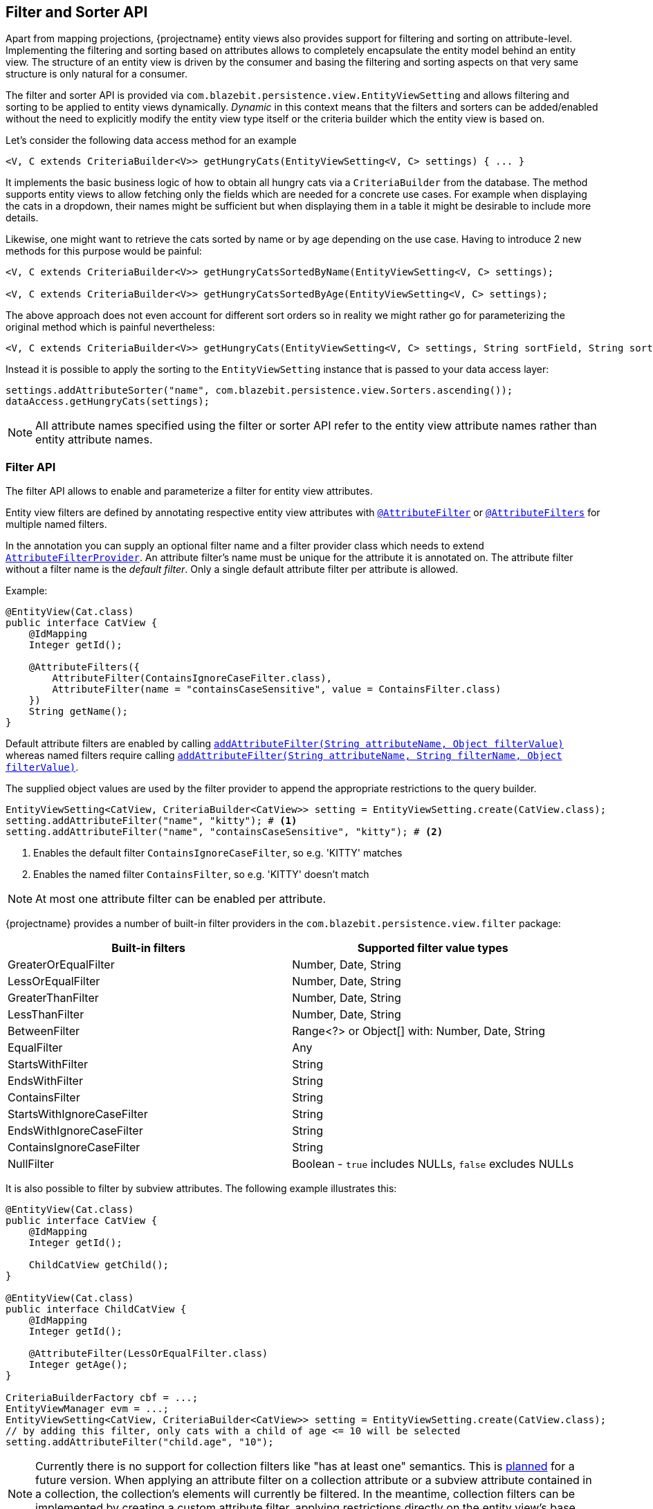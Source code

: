 [[filter-and-sorter-api]]
== Filter and Sorter API

Apart from mapping projections, {projectname} entity views also provides support for filtering and sorting on attribute-level.
Implementing the filtering and sorting based on attributes allows to completely encapsulate the entity model behind an entity view.
The structure of an entity view is driven by the consumer and basing the filtering and sorting aspects on that very same structure is only natural for a consumer.

The filter and sorter API is provided via `com.blazebit.persistence.view.EntityViewSetting` and allows filtering and sorting to be applied to entity views dynamically.
_Dynamic_ in this context means that the filters and sorters can be added/enabled without the need to explicitly modify the entity view type itself
or the criteria builder which the entity view is based on.

[[filter-sorter-introductory-example]]
Let's consider the following data access method for an example

[source,java]
----
<V, C extends CriteriaBuilder<V>> getHungryCats(EntityViewSetting<V, C> settings) { ... }
----

It implements the basic business logic of how to obtain all hungry cats via a `CriteriaBuilder` from the database. The method supports
entity views to allow fetching only the fields which are needed for a concrete use cases. For example when displaying the
cats in a dropdown, their names might be sufficient but when displaying them in a table it might be desirable to include more details.

Likewise, one might want to retrieve the cats sorted by name or by age depending on the use case. Having to
introduce 2 new methods for this purpose would be painful:

[source,java]
----
<V, C extends CriteriaBuilder<V>> getHungryCatsSortedByName(EntityViewSetting<V, C> settings);

<V, C extends CriteriaBuilder<V>> getHungryCatsSortedByAge(EntityViewSetting<V, C> settings);
----

The above approach does not even account for different sort orders so in reality we might rather go for
parameterizing the original method which is painful nevertheless:

[source,java]
----
<V, C extends CriteriaBuilder<V>> getHungryCats(EntityViewSetting<V, C> settings, String sortField, String sortOrder);
----

Instead it is possible to apply the sorting to the `EntityViewSetting` instance that is passed to
your data access layer:

[source,java]
----
settings.addAttributeSorter("name", com.blazebit.persistence.view.Sorters.ascending());
dataAccess.getHungryCats(settings);
----

NOTE: All attribute names specified using the filter or sorter API refer to the entity view attribute names rather than entity attribute names.

=== Filter API

The filter API allows to enable and parameterize a filter for entity view attributes.

Entity view filters are defined by annotating respective entity view attributes with link:{entity_view_jdoc}/persistence/view/AttributeFilter.html[`@AttributeFilter`]
or link:{entity_view_jdoc}/persistence/view/AttributeFilters.html[`@AttributeFilters`] for multiple named filters.

In the annotation you can supply an optional filter name and a filter provider class which needs to extend
link:{entity_view_jdoc}/persistence/view/AttributeFilterProvider.html[`AttributeFilterProvider`]. An attribute filter's name must be unique for the
attribute it is annotated on. The attribute filter without a filter name is the _default filter_. Only a single default attribute filter per attribute is allowed.

Example:

[source,java]
----
@EntityView(Cat.class)
public interface CatView {
    @IdMapping
    Integer getId();

    @AttributeFilters({
        AttributeFilter(ContainsIgnoreCaseFilter.class),
        AttributeFilter(name = "containsCaseSensitive", value = ContainsFilter.class)
    })
    String getName();
}
----

Default attribute filters are enabled by calling link:{entity_view_jdoc}/persistence/view/EntityViewSetting.html#addAttributeFilter(java.lang.String,%20java.lang.Object)[`addAttributeFilter(String attributeName, Object filterValue)`]
whereas named filters require calling link:{entity_view_jdoc}/persistence/view/EntityViewSetting.html#addAttributeFilter(java.lang.String,%20java.lang.String,%20java.lang.Object)[`addAttributeFilter(String attributeName, String filterName, Object filterValue)`].

The supplied object values are used by the filter provider to append the appropriate restrictions to the query builder.

[source,java]
----
EntityViewSetting<CatView, CriteriaBuilder<CatView>> setting = EntityViewSetting.create(CatView.class);
setting.addAttributeFilter("name", "kitty"); # <1>
setting.addAttributeFilter("name", "containsCaseSensitive", "kitty"); # <2>
----
<1> Enables the default filter `ContainsIgnoreCaseFilter`, so e.g. 'KITTY' matches
<2> Enables the named filter `ContainsFilter`, so e.g. 'KITTY' doesn't match

NOTE: At most one attribute filter can be enabled per attribute.

{projectname} provides a number of built-in filter providers in the `com.blazebit.persistence.view.filter` package:

|===
|Built-in filters           | Supported filter value types

|GreaterOrEqualFilter       | Number, Date, String
|LessOrEqualFilter          | Number, Date, String
|GreaterThanFilter          | Number, Date, String
|LessThanFilter             | Number, Date, String
|BetweenFilter              | Range<?> or Object[] with: Number, Date, String
|EqualFilter                | Any
|StartsWithFilter           | String
|EndsWithFilter             | String
|ContainsFilter             | String
|StartsWithIgnoreCaseFilter | String
|EndsWithIgnoreCaseFilter   | String
|ContainsIgnoreCaseFilter   | String
|NullFilter                 | Boolean - `true` includes NULLs, `false` excludes NULLs
|===

It is also possible to filter by subview attributes. The following example illustrates this:

[source,java]
----
@EntityView(Cat.class)
public interface CatView {
    @IdMapping
    Integer getId();

    ChildCatView getChild();
}

@EntityView(Cat.class)
public interface ChildCatView {
    @IdMapping
    Integer getId();

    @AttributeFilter(LessOrEqualFilter.class)
    Integer getAge();
}

CriteriaBuilderFactory cbf = ...;
EntityViewManager evm = ...;
EntityViewSetting<CatView, CriteriaBuilder<CatView>> setting = EntityViewSetting.create(CatView.class);
// by adding this filter, only cats with a child of age <= 10 will be selected
setting.addAttributeFilter("child.age", "10");
----

NOTE: Currently there is no support for collection filters like "has at least one" semantics. This is
https://github.com/Blazebit/blaze-persistence/issues/109[planned] for a future version. When applying an attribute filter
on a collection attribute or a subview attribute contained in a collection, the collection's elements will currently be filtered.
In the meantime, collection filters can be implemented by creating a custom attribute filter, applying restrictions directly on the entity view's base query or by using a view filter.

==== View filters

View filters allow filtering based on attributes of the view-backing entity as opposed to attribute filters which
relate to entity view attributes.

For example, the following entity view uses a view filter to filter by the `age` entity attribute of the
`Cat` entity without this attribute being mapped in the entity view.

[source,java]
----
@EntityView(Cat.class)
@ViewFilter(name = "ageFilter", value = AgeFilterProvider.class)
public interface CatView {
    @IdMapping
    Integer getId();

    String getName();

    class AgeFilterProvider extends ViewFilterProvider {
        @Override
        public <T extends WhereBuilder<T>> T apply(T whereBuilder) {
            return whereBuilder.where("age").gt(2L);
        }
    }
}
----

View filters need to be activated via the `EntityViewSetting`:

[source,java]
----
setting.addViewFilter("ageFilter");
----

==== Custom filters

If the built-in filters do not satisfy your requirements you are free to implement custom attribute filters by
extending link:{entity_view_jdoc}/persistence/view/AttributeFilterProvider.html[`AttributeFilterProvider`] with either one constructor accepting

* `Class<?>` - The attribute type
* `Object` - The filter value
* `Class<?>` and `Object` - The attribute type and the filter value

Have a look at how a range filter could be implemented:

[source,java]
----
public class MyCustomFilter extends AttributeFilterProvider {

    private final Range range;

    public MyCustomFilter(Object value) {
        this.value = (Range) value;
    }

    protected <T> T apply(RestrictionBuilder<T> restrictionBuilder) {
        return restrictionBuilder.between(range.lower).and(range.upper);
    }

    public static class Range {
        private final Number lower;
        private final Number upper;

        public Range(Number lower, Number upper) {
            this.lower = lower;
            this.upper = upper;
        }
    }
}
----

The filter implementation only uses the filter value in the constructor and assumes it to be of the `Range` type.
By accepting the attribute type, a string to object conversion for the filter value can be implemented.

=== Sorter API

The sorter API allows to sort entity views by their attributes.
A sorter can be applied for an attribute by invoking link:{entity_view_jdoc}/persistence/view/EntityViewSetting.html#addAttributeSorter(java.lang.String,%20com.blazebit.persistence.view.Sorter)[`addAttributeSorter(String attributeName, Sorter sorter)`]

For an example of how to use the sorter API refer to the <<filter-sorter-introductory-example, introductory example>>.

{projectname} provides default sorters via the static methods in the link:{entity_view_jdoc}/persistence/view/Sorters.html[`Sorters`] class.
These methods allow to easily create any combination of ascending/descending and nulls-first/nulls-last sorter.

NOTE: At most one attribute sorter can be enabled per attribute.

CAUTION: Sorting by subquery attributes (see ??) is problematic for some DBs.

CAUTION: Currently, sorting by correlated attribute mappings (see ??) is also not fully supported.

==== Custom sorter

If the built-in sorters do not satisfy your requirements you are free to create a custom sorter by
implementing the link:{entity_view_jdoc}/persistence/view/Sorter.html[`Sorter`] interface.

An example for a custom sorter might be a case insensitive sorter

[source,java]
----
public class MySorter implements com.blazebit.persistence.view.Sorter {

    private final Sorter sorter;

    private MySorter(Sorter sorter) {
        this.sorter = sorter;
    }

    public static Sorter asc() {
        return new MySorter(Sorters.ascending());
    }

    public static Sorter desc() {
        return new MySorter(Sorters.descending());
    }

    public <T extends OrderByBuilder<T>> T apply(T sortable, String expression) {
        return sorter.apply(sortable, "UPPER(" + expression + ")");
    }
}
----